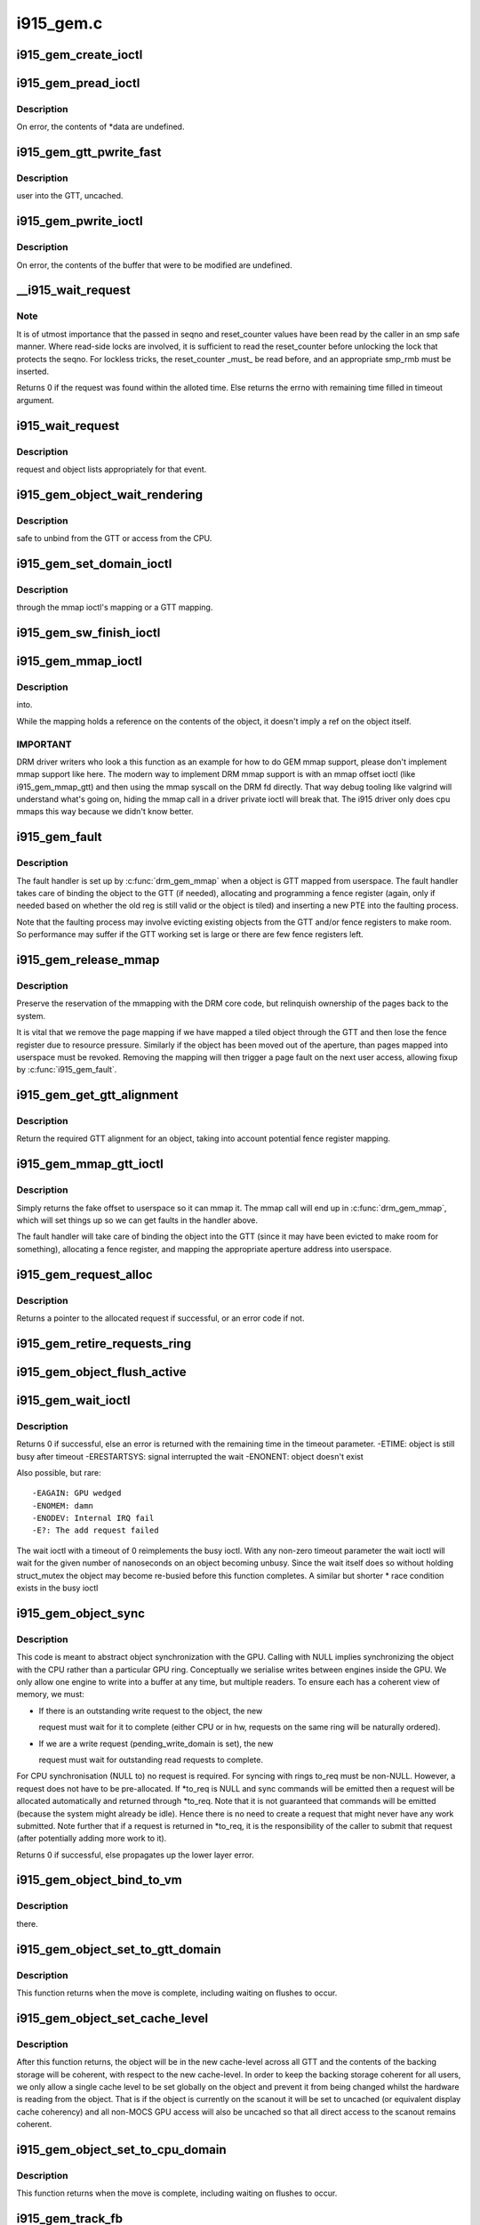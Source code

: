 .. -*- coding: utf-8; mode: rst -*-

==========
i915_gem.c
==========


.. _`i915_gem_create_ioctl`:

i915_gem_create_ioctl
=====================

.. c:function:: int i915_gem_create_ioctl (struct drm_device *dev, void *data, struct drm_file *file)

    :param struct drm_device \*dev:

        *undescribed*

    :param void \*data:

        *undescribed*

    :param struct drm_file \*file:

        *undescribed*



.. _`i915_gem_pread_ioctl`:

i915_gem_pread_ioctl
====================

.. c:function:: int i915_gem_pread_ioctl (struct drm_device *dev, void *data, struct drm_file *file)

    :param struct drm_device \*dev:

        *undescribed*

    :param void \*data:

        *undescribed*

    :param struct drm_file \*file:

        *undescribed*



.. _`i915_gem_pread_ioctl.description`:

Description
-----------


On error, the contents of \*data are undefined.



.. _`i915_gem_gtt_pwrite_fast`:

i915_gem_gtt_pwrite_fast
========================

.. c:function:: int i915_gem_gtt_pwrite_fast (struct drm_device *dev, struct drm_i915_gem_object *obj, struct drm_i915_gem_pwrite *args, struct drm_file *file)

    :param struct drm_device \*dev:

        *undescribed*

    :param struct drm_i915_gem_object \*obj:

        *undescribed*

    :param struct drm_i915_gem_pwrite \*args:

        *undescribed*

    :param struct drm_file \*file:

        *undescribed*



.. _`i915_gem_gtt_pwrite_fast.description`:

Description
-----------

user into the GTT, uncached.



.. _`i915_gem_pwrite_ioctl`:

i915_gem_pwrite_ioctl
=====================

.. c:function:: int i915_gem_pwrite_ioctl (struct drm_device *dev, void *data, struct drm_file *file)

    :param struct drm_device \*dev:

        *undescribed*

    :param void \*data:

        *undescribed*

    :param struct drm_file \*file:

        *undescribed*



.. _`i915_gem_pwrite_ioctl.description`:

Description
-----------


On error, the contents of the buffer that were to be modified are undefined.



.. _`__i915_wait_request`:

__i915_wait_request
===================

.. c:function:: int __i915_wait_request (struct drm_i915_gem_request *req, unsigned reset_counter, bool interruptible, s64 *timeout, struct intel_rps_client *rps)

    wait until execution of request has finished

    :param struct drm_i915_gem_request \*req:
        duh!

    :param unsigned reset_counter:
        reset sequence associated with the given request

    :param bool interruptible:
        do an interruptible wait (normally yes)

    :param s64 \*timeout:
        in - how long to wait (NULL forever); out - how much time remaining

    :param struct intel_rps_client \*rps:

        *undescribed*



.. _`__i915_wait_request.note`:

Note
----

It is of utmost importance that the passed in seqno and reset_counter
values have been read by the caller in an smp safe manner. Where read-side
locks are involved, it is sufficient to read the reset_counter before
unlocking the lock that protects the seqno. For lockless tricks, the
reset_counter _must_ be read before, and an appropriate smp_rmb must be
inserted.

Returns 0 if the request was found within the alloted time. Else returns the
errno with remaining time filled in timeout argument.



.. _`i915_wait_request`:

i915_wait_request
=================

.. c:function:: int i915_wait_request (struct drm_i915_gem_request *req)

    :param struct drm_i915_gem_request \*req:

        *undescribed*



.. _`i915_wait_request.description`:

Description
-----------

request and object lists appropriately for that event.



.. _`i915_gem_object_wait_rendering`:

i915_gem_object_wait_rendering
==============================

.. c:function:: int i915_gem_object_wait_rendering (struct drm_i915_gem_object *obj, bool readonly)

    :param struct drm_i915_gem_object \*obj:

        *undescribed*

    :param bool readonly:

        *undescribed*



.. _`i915_gem_object_wait_rendering.description`:

Description
-----------

safe to unbind from the GTT or access from the CPU.



.. _`i915_gem_set_domain_ioctl`:

i915_gem_set_domain_ioctl
=========================

.. c:function:: int i915_gem_set_domain_ioctl (struct drm_device *dev, void *data, struct drm_file *file)

    :param struct drm_device \*dev:

        *undescribed*

    :param void \*data:

        *undescribed*

    :param struct drm_file \*file:

        *undescribed*



.. _`i915_gem_set_domain_ioctl.description`:

Description
-----------

through the mmap ioctl's mapping or a GTT mapping.



.. _`i915_gem_sw_finish_ioctl`:

i915_gem_sw_finish_ioctl
========================

.. c:function:: int i915_gem_sw_finish_ioctl (struct drm_device *dev, void *data, struct drm_file *file)

    :param struct drm_device \*dev:

        *undescribed*

    :param void \*data:

        *undescribed*

    :param struct drm_file \*file:

        *undescribed*



.. _`i915_gem_mmap_ioctl`:

i915_gem_mmap_ioctl
===================

.. c:function:: int i915_gem_mmap_ioctl (struct drm_device *dev, void *data, struct drm_file *file)

    :param struct drm_device \*dev:

        *undescribed*

    :param void \*data:

        *undescribed*

    :param struct drm_file \*file:

        *undescribed*



.. _`i915_gem_mmap_ioctl.description`:

Description
-----------

into.

While the mapping holds a reference on the contents of the object, it doesn't
imply a ref on the object itself.



.. _`i915_gem_mmap_ioctl.important`:

IMPORTANT
---------


DRM driver writers who look a this function as an example for how to do GEM
mmap support, please don't implement mmap support like here. The modern way
to implement DRM mmap support is with an mmap offset ioctl (like
i915_gem_mmap_gtt) and then using the mmap syscall on the DRM fd directly.
That way debug tooling like valgrind will understand what's going on, hiding
the mmap call in a driver private ioctl will break that. The i915 driver only
does cpu mmaps this way because we didn't know better.



.. _`i915_gem_fault`:

i915_gem_fault
==============

.. c:function:: int i915_gem_fault (struct vm_area_struct *vma, struct vm_fault *vmf)

    fault a page into the GTT

    :param struct vm_area_struct \*vma:
        VMA in question

    :param struct vm_fault \*vmf:
        fault info



.. _`i915_gem_fault.description`:

Description
-----------

The fault handler is set up by :c:func:`drm_gem_mmap` when a object is GTT mapped
from userspace.  The fault handler takes care of binding the object to
the GTT (if needed), allocating and programming a fence register (again,
only if needed based on whether the old reg is still valid or the object
is tiled) and inserting a new PTE into the faulting process.

Note that the faulting process may involve evicting existing objects
from the GTT and/or fence registers to make room.  So performance may
suffer if the GTT working set is large or there are few fence registers
left.



.. _`i915_gem_release_mmap`:

i915_gem_release_mmap
=====================

.. c:function:: void i915_gem_release_mmap (struct drm_i915_gem_object *obj)

    remove physical page mappings

    :param struct drm_i915_gem_object \*obj:
        obj in question



.. _`i915_gem_release_mmap.description`:

Description
-----------

Preserve the reservation of the mmapping with the DRM core code, but
relinquish ownership of the pages back to the system.

It is vital that we remove the page mapping if we have mapped a tiled
object through the GTT and then lose the fence register due to
resource pressure. Similarly if the object has been moved out of the
aperture, than pages mapped into userspace must be revoked. Removing the
mapping will then trigger a page fault on the next user access, allowing
fixup by :c:func:`i915_gem_fault`.



.. _`i915_gem_get_gtt_alignment`:

i915_gem_get_gtt_alignment
==========================

.. c:function:: uint32_t i915_gem_get_gtt_alignment (struct drm_device *dev, uint32_t size, int tiling_mode, bool fenced)

    return required GTT alignment for an object

    :param struct drm_device \*dev:

        *undescribed*

    :param uint32_t size:

        *undescribed*

    :param int tiling_mode:

        *undescribed*

    :param bool fenced:

        *undescribed*



.. _`i915_gem_get_gtt_alignment.description`:

Description
-----------

Return the required GTT alignment for an object, taking into account
potential fence register mapping.



.. _`i915_gem_mmap_gtt_ioctl`:

i915_gem_mmap_gtt_ioctl
=======================

.. c:function:: int i915_gem_mmap_gtt_ioctl (struct drm_device *dev, void *data, struct drm_file *file)

    prepare an object for GTT mmap'ing

    :param struct drm_device \*dev:
        DRM device

    :param void \*data:
        GTT mapping ioctl data

    :param struct drm_file \*file:
        GEM object info



.. _`i915_gem_mmap_gtt_ioctl.description`:

Description
-----------

Simply returns the fake offset to userspace so it can mmap it.
The mmap call will end up in :c:func:`drm_gem_mmap`, which will set things
up so we can get faults in the handler above.

The fault handler will take care of binding the object into the GTT
(since it may have been evicted to make room for something), allocating
a fence register, and mapping the appropriate aperture address into
userspace.



.. _`i915_gem_request_alloc`:

i915_gem_request_alloc
======================

.. c:function:: struct drm_i915_gem_request *i915_gem_request_alloc (struct intel_engine_cs *engine, struct intel_context *ctx)

    allocate a request structure

    :param struct intel_engine_cs \*engine:
        engine that we wish to issue the request on.

    :param struct intel_context \*ctx:
        context that the request will be associated with.
        This can be NULL if the request is not directly related to
        any specific user context, in which case this function will
        choose an appropriate context to use.



.. _`i915_gem_request_alloc.description`:

Description
-----------

Returns a pointer to the allocated request if successful,
or an error code if not.



.. _`i915_gem_retire_requests_ring`:

i915_gem_retire_requests_ring
=============================

.. c:function:: void i915_gem_retire_requests_ring (struct intel_engine_cs *ring)

    :param struct intel_engine_cs \*ring:

        *undescribed*



.. _`i915_gem_object_flush_active`:

i915_gem_object_flush_active
============================

.. c:function:: int i915_gem_object_flush_active (struct drm_i915_gem_object *obj)

    busy by flushing any required write domains, emitting any outstanding lazy request and retiring and completed requests.

    :param struct drm_i915_gem_object \*obj:

        *undescribed*



.. _`i915_gem_wait_ioctl`:

i915_gem_wait_ioctl
===================

.. c:function:: int i915_gem_wait_ioctl (struct drm_device *dev, void *data, struct drm_file *file)

    implements DRM_IOCTL_I915_GEM_WAIT

    :param struct drm_device \*dev:

        *undescribed*

    :param void \*data:

        *undescribed*

    :param struct drm_file \*file:

        *undescribed*



.. _`i915_gem_wait_ioctl.description`:

Description
-----------

Returns 0 if successful, else an error is returned with the remaining time in
the timeout parameter.
-ETIME: object is still busy after timeout
-ERESTARTSYS: signal interrupted the wait
-ENONENT: object doesn't exist

Also possible, but rare::

 -EAGAIN: GPU wedged
 -ENOMEM: damn
 -ENODEV: Internal IRQ fail
 -E?: The add request failed

The wait ioctl with a timeout of 0 reimplements the busy ioctl. With any
non-zero timeout parameter the wait ioctl will wait for the given number of
nanoseconds on an object becoming unbusy. Since the wait itself does so
without holding struct_mutex the object may become re-busied before this
function completes. A similar but shorter * race condition exists in the busy
ioctl



.. _`i915_gem_object_sync`:

i915_gem_object_sync
====================

.. c:function:: int i915_gem_object_sync (struct drm_i915_gem_object *obj, struct intel_engine_cs *to, struct drm_i915_gem_request **to_req)

    sync an object to a ring.

    :param struct drm_i915_gem_object \*obj:
        object which may be in use on another ring.

    :param struct intel_engine_cs \*to:
        ring we wish to use the object on. May be NULL.

    :param struct drm_i915_gem_request \*\*to_req:
        request we wish to use the object for. See below.
        This will be allocated and returned if a request is
        required but not passed in.



.. _`i915_gem_object_sync.description`:

Description
-----------

This code is meant to abstract object synchronization with the GPU.
Calling with NULL implies synchronizing the object with the CPU
rather than a particular GPU ring. Conceptually we serialise writes
between engines inside the GPU. We only allow one engine to write
into a buffer at any time, but multiple readers. To ensure each has
a coherent view of memory, we must:

- If there is an outstanding write request to the object, the new

  request must wait for it to complete (either CPU or in hw, requests
  on the same ring will be naturally ordered).

- If we are a write request (pending_write_domain is set), the new

  request must wait for outstanding read requests to complete.

For CPU synchronisation (NULL to) no request is required. For syncing with
rings to_req must be non-NULL. However, a request does not have to be
pre-allocated. If \*to_req is NULL and sync commands will be emitted then a
request will be allocated automatically and returned through \*to_req. Note
that it is not guaranteed that commands will be emitted (because the system
might already be idle). Hence there is no need to create a request that
might never have any work submitted. Note further that if a request is
returned in \*to_req, it is the responsibility of the caller to submit
that request (after potentially adding more work to it).

Returns 0 if successful, else propagates up the lower layer error.



.. _`i915_gem_object_bind_to_vm`:

i915_gem_object_bind_to_vm
==========================

.. c:function:: struct i915_vma *i915_gem_object_bind_to_vm (struct drm_i915_gem_object *obj, struct i915_address_space *vm, const struct i915_ggtt_view *ggtt_view, unsigned alignment, uint64_t flags)

    :param struct drm_i915_gem_object \*obj:

        *undescribed*

    :param struct i915_address_space \*vm:

        *undescribed*

    :param const struct i915_ggtt_view \*ggtt_view:

        *undescribed*

    :param unsigned alignment:

        *undescribed*

    :param uint64_t flags:

        *undescribed*



.. _`i915_gem_object_bind_to_vm.description`:

Description
-----------

there.



.. _`i915_gem_object_set_to_gtt_domain`:

i915_gem_object_set_to_gtt_domain
=================================

.. c:function:: int i915_gem_object_set_to_gtt_domain (struct drm_i915_gem_object *obj, bool write)

    :param struct drm_i915_gem_object \*obj:

        *undescribed*

    :param bool write:

        *undescribed*



.. _`i915_gem_object_set_to_gtt_domain.description`:

Description
-----------


This function returns when the move is complete, including waiting on
flushes to occur.



.. _`i915_gem_object_set_cache_level`:

i915_gem_object_set_cache_level
===============================

.. c:function:: int i915_gem_object_set_cache_level (struct drm_i915_gem_object *obj, enum i915_cache_level cache_level)

    level of an object across all VMA.

    :param struct drm_i915_gem_object \*obj:

        *undescribed*

    :param enum i915_cache_level cache_level:

        *undescribed*



.. _`i915_gem_object_set_cache_level.description`:

Description
-----------


After this function returns, the object will be in the new cache-level
across all GTT and the contents of the backing storage will be coherent,
with respect to the new cache-level. In order to keep the backing storage
coherent for all users, we only allow a single cache level to be set
globally on the object and prevent it from being changed whilst the
hardware is reading from the object. That is if the object is currently
on the scanout it will be set to uncached (or equivalent display
cache coherency) and all non-MOCS GPU access will also be uncached so
that all direct access to the scanout remains coherent.



.. _`i915_gem_object_set_to_cpu_domain`:

i915_gem_object_set_to_cpu_domain
=================================

.. c:function:: int i915_gem_object_set_to_cpu_domain (struct drm_i915_gem_object *obj, bool write)

    :param struct drm_i915_gem_object \*obj:

        *undescribed*

    :param bool write:

        *undescribed*



.. _`i915_gem_object_set_to_cpu_domain.description`:

Description
-----------


This function returns when the move is complete, including waiting on
flushes to occur.



.. _`i915_gem_track_fb`:

i915_gem_track_fb
=================

.. c:function:: void i915_gem_track_fb (struct drm_i915_gem_object *old, struct drm_i915_gem_object *new, unsigned frontbuffer_bits)

    update frontbuffer tracking

    :param struct drm_i915_gem_object \*old:
        current GEM buffer for the frontbuffer slots

    :param struct drm_i915_gem_object \*new:
        new GEM buffer for the frontbuffer slots

    :param unsigned frontbuffer_bits:
        bitmask of frontbuffer slots



.. _`i915_gem_track_fb.description`:

Description
-----------

This updates the frontbuffer tracking bits ``frontbuffer_bits`` by clearing them
from ``old`` and setting them in ``new``\ . Both ``old`` and ``new`` can be NULL.

